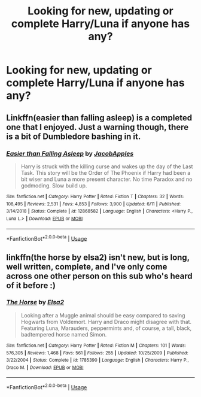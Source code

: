 #+TITLE: Looking for new, updating or complete Harry/Luna if anyone has any?

* Looking for new, updating or complete Harry/Luna if anyone has any?
:PROPERTIES:
:Author: flingerdinger
:Score: 14
:DateUnix: 1563684449.0
:DateShort: 2019-Jul-21
:FlairText: Request
:END:

** Linkffn(easier than falling asleep) is a completed one that I enjoyed. Just a warning though, there is a bit of Dumbledore bashing in it.
:PROPERTIES:
:Author: TauLupis
:Score: 1
:DateUnix: 1563719939.0
:DateShort: 2019-Jul-21
:END:

*** [[https://www.fanfiction.net/s/12868582/1/][*/Easier than Falling Asleep/*]] by [[https://www.fanfiction.net/u/4453643/JacobApples][/JacobApples/]]

#+begin_quote
  Harry is struck with the killing curse and wakes up the day of the Last Task. This story will be the Order of The Phoenix if Harry had been a bit wiser and Luna a more present character. No time Paradox and no godmoding. Slow build up.
#+end_quote

^{/Site/:} ^{fanfiction.net} ^{*|*} ^{/Category/:} ^{Harry} ^{Potter} ^{*|*} ^{/Rated/:} ^{Fiction} ^{T} ^{*|*} ^{/Chapters/:} ^{32} ^{*|*} ^{/Words/:} ^{108,495} ^{*|*} ^{/Reviews/:} ^{2,531} ^{*|*} ^{/Favs/:} ^{4,853} ^{*|*} ^{/Follows/:} ^{3,900} ^{*|*} ^{/Updated/:} ^{6/11} ^{*|*} ^{/Published/:} ^{3/14/2018} ^{*|*} ^{/Status/:} ^{Complete} ^{*|*} ^{/id/:} ^{12868582} ^{*|*} ^{/Language/:} ^{English} ^{*|*} ^{/Characters/:} ^{<Harry} ^{P.,} ^{Luna} ^{L.>} ^{*|*} ^{/Download/:} ^{[[http://www.ff2ebook.com/old/ffn-bot/index.php?id=12868582&source=ff&filetype=epub][EPUB]]} ^{or} ^{[[http://www.ff2ebook.com/old/ffn-bot/index.php?id=12868582&source=ff&filetype=mobi][MOBI]]}

--------------

*FanfictionBot*^{2.0.0-beta} | [[https://github.com/tusing/reddit-ffn-bot/wiki/Usage][Usage]]
:PROPERTIES:
:Author: FanfictionBot
:Score: 2
:DateUnix: 1563720008.0
:DateShort: 2019-Jul-21
:END:


** linkffn(the horse by elsa2) isn't new, but is long, well written, complete, and I've only come across one other person on this sub who's heard of it before :)
:PROPERTIES:
:Author: amalolcat
:Score: 1
:DateUnix: 1563699074.0
:DateShort: 2019-Jul-21
:END:

*** [[https://www.fanfiction.net/s/1785390/1/][*/The Horse/*]] by [[https://www.fanfiction.net/u/358037/Elsa2][/Elsa2/]]

#+begin_quote
  Looking after a Muggle animal should be easy compared to saving Hogwarts from Voldemort. Harry and Draco might disagree with that. Featuring Luna, Marauders, peppermints and, of course, a tall, black, badtempered horse named Simon.
#+end_quote

^{/Site/:} ^{fanfiction.net} ^{*|*} ^{/Category/:} ^{Harry} ^{Potter} ^{*|*} ^{/Rated/:} ^{Fiction} ^{M} ^{*|*} ^{/Chapters/:} ^{101} ^{*|*} ^{/Words/:} ^{576,305} ^{*|*} ^{/Reviews/:} ^{1,468} ^{*|*} ^{/Favs/:} ^{561} ^{*|*} ^{/Follows/:} ^{255} ^{*|*} ^{/Updated/:} ^{10/25/2009} ^{*|*} ^{/Published/:} ^{3/22/2004} ^{*|*} ^{/Status/:} ^{Complete} ^{*|*} ^{/id/:} ^{1785390} ^{*|*} ^{/Language/:} ^{English} ^{*|*} ^{/Characters/:} ^{Harry} ^{P.,} ^{Draco} ^{M.} ^{*|*} ^{/Download/:} ^{[[http://www.ff2ebook.com/old/ffn-bot/index.php?id=1785390&source=ff&filetype=epub][EPUB]]} ^{or} ^{[[http://www.ff2ebook.com/old/ffn-bot/index.php?id=1785390&source=ff&filetype=mobi][MOBI]]}

--------------

*FanfictionBot*^{2.0.0-beta} | [[https://github.com/tusing/reddit-ffn-bot/wiki/Usage][Usage]]
:PROPERTIES:
:Author: FanfictionBot
:Score: 1
:DateUnix: 1563699085.0
:DateShort: 2019-Jul-21
:END:
